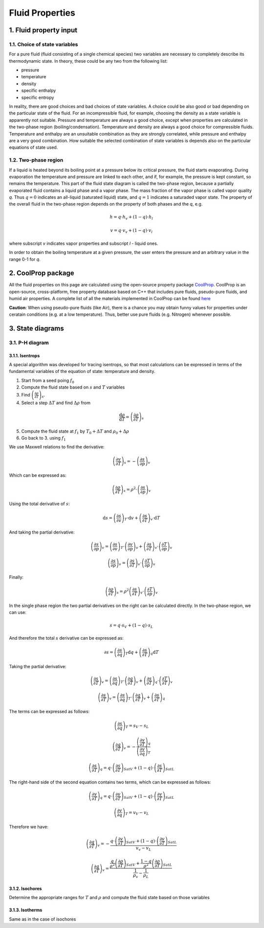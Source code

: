 .. sectnum::
   :suffix: .

================
Fluid Properties
================

--------------------
Fluid property input
--------------------

Choice of state variables
-------------------------

For a pure fluid (fluid consisting of a single chemical species) two variables are necessary to 
completely describe its thermodynamic state. In theory, these could be any two from the following
list:

* pressure
* temperature
* density
* specific enthalpy
* specific entropy

In reality, there are good choices and bad choices of state variables. A choice could be also
good or bad depending on the particular state of the fluid. For an incompressible fluid, for
example, choosing the density as a state variable is apparently not suitable. Pressure and
temperature are always a good choice, except when properties are calculated in the two-phase region
(boiling/condensation). Temperature and density are always a good choice for compressible fluids.
Temperature and enthalpy are an unsuitable combination as they are strongly correlated, while pressure
and enthalpy are a very good combination. How suitable the selected combination of state variables is
depends also on the particular equations of state used. 

Two-phase region
----------------

If a liquid is heated beyond its boiling point at a pressure below its critical pressure, the fluid
starts evaporating. During evaporation the temperature and pressure are linked to each other, and 
if, for example, the pressure is kept constant, so remains the temperature. This part of the fluid state
diagram is called the two-phase region, because a partially evaporated fluid contains a liquid phase and a 
vapor phase. The mass fraction of the vapor phase is called vapor quality *q*. Thus :math:`q = 0` indicates
an all-liquid (saturated liquid) state, and :math:`q = 1` indicates a saturaded vapor state. The property of the
overall fluid in the two-phase region depends on the property of both phases and the *q*, e.g.

.. math::
   h = q \cdot h_v + (1 - q) \cdot h_l
   
   v = q \cdot v_v + (1 - q) \cdot v_l
   
where subscript *v* indicates vapor properties and subscript *l* - liquid ones.

In order to obtain the boiling temperature at a given pressure, the user enters the pressure and an arbitrary
value in the range 0-1 for *q*.

----------------
CoolProp package
----------------

All the fluid properties on this page are calculated using the open-source property 
package `CoolProp <http://www.coolprop.org/>`_. CoolProp is an open-source, 
cross-platform, free property database based on C++ that includes pure fluids, 
pseudo-pure fluids, and humid air properties. A complete list of all the materials
implemented in CoolProp can be found `here <http://www.coolprop.org/FluidInformation.html>`_

**Caution**: When using pseudo-pure fluids (like Air), there is a chance you may obtain funny values
for properties under ceratain conditions (e.g. at a low temperature). Thus, better use pure fluids 
(e.g. Nitrogen) whenever possible.

--------------
State diagrams
--------------

P-H diagram
-----------

Isentrops
~~~~~~~~~

A special algorithm was developed for tracing isentrops, so that most calculations can be expressed in terms
of the fundamental variables of the equation of state: temperature and density.

1. Start from a seed poing :math:`f_0`
2. Compute the fluid state based on :math:`s` and :math:`T` variables
3. Find :math:`\left(\frac{\partial\rho}{\partial T}\right)_{s}`.
4. Select a step :math:`\Delta T` and find :math:`\Delta \rho` from

.. math::
   \frac{\mathrm{d}\rho}{\mathrm{d}T}=\left(\frac{\partial \rho}{\partial T}\right)_{s}

5. Compute the fluid state at :math:`f_1` by :math:`T_0 + \Delta T` and :math:`\rho_0 + \Delta\rho`
6. Go back to 3. using :math:`f_1`

We use Maxwell relations to find the derivative:

.. math::
   \left(\frac{\partial v}{\partial T}\right)_{s}=-\left(\frac{\partial s}{\partial p}\right)_{v}
   
Which can be expressed as:

.. math::
   :name: eq:pfx

   \left(\frac{\partial\rho}{\partial T}\right)_{s}=\rho^2\cdot\left(\frac{\partial s}{\partial p}\right)_{v}


Using the total derivative of :math:`s`:

.. math::
   \mathrm{d}s=\left(\frac{\partial s}{\partial v}\right)_{T}\cdot \mathrm{d}v+\left(\frac{\partial s}{\partial T}\right)_{v}\cdot \mathrm{d}T

And taking the partial derivative:

.. math::
   \left(\frac{\partial s}{\partial p}\right)_{v}=\left(\frac{\partial s}{\partial v}\right)_{T}\cdot\left(\frac{\partial v}{\partial p}\right)_{v}+\left(\frac{\partial s}{\partial T}\right)_{v}\cdot\left(\frac{\partial T}{\partial p}\right)_{v}

   \left(\frac{\partial s}{\partial p}\right)_{v}=\left(\frac{\partial s}{\partial T}\right)_{v}\cdot\left(\frac{\partial T}{\partial p}\right)_{v}


Finally:

.. math::
   \left(\frac{\partial \rho}{\partial T}\right)_{s}=\rho^2\left(\frac{\partial s}{\partial T}\right)_{v}\cdot\left(\frac{\partial T}{\partial p}\right)_{v}


In the single phase region the two partial derivatives on the right can be calculated directly. In the two-phase region, we can use: 

.. math::
   s=q\cdot s_{V}+(1-q)\cdot s_{L}

And therefore the total :math:`s` derivative can be expressed as:

.. math::
   \partial s=\left(\frac{\partial s}{\partial q}\right)_{T}\mathrm{d}q+\left(\frac{\partial s}{\partial T}\right)_{q}\mathrm{d}T

Taking the partial derivative:

.. math::
   \left(\frac{\partial s}{\partial T}\right)_{v}=\left(\frac{\partial s}{\partial q}\right)_{T}\cdot\left(\frac{\partial q}{\partial T}\right)_{v}+\left(\frac{\partial s}{\partial T}\right)_{q}\cdot\left(\frac{\partial T}{\partial T}\right)_{v}
   
   \left(\frac{\partial s}{\partial T}\right)_{v}=\left(\frac{\partial s}{\partial q}\right)_{T}\cdot\left(\frac{\partial q}{\partial T}\right)_{v}+\left(\frac{\partial s}{\partial T}\right)_{q}
 

The terms can be expressed as follows:

.. math::
   \left(\frac{\partial s}{\partial q}\right)_{T}=s_{V}-s_{L}
   
   \left(\frac{\partial q}{\partial T}\right)_{v}=-\frac{\left(\frac{\partial v}{\partial T}\right)_{q}}{\left(\frac{\partial v}{\partial q}\right)_{T}}

   \left(\frac{\partial s}{\partial T}\right)_{q}=q\cdot\left(\frac{\partial s}{\partial T}\right)_{SatV}+\left(1-q\right)\cdot\left(\frac{\partial s}{\partial T}\right)_{SatL}
   
   
The right-hand side of the second equation contains two terms, which can be expressed as follows:

.. math:: 
   \left(\frac{\partial v}{\partial T}\right)_{q}=q\cdot\left(\frac{\partial v}{\partial T}\right)_{SatV}+\left(1-q\right)\cdot\left(\frac{\partial v}{\partial T}\right)_{SatL}

   \left(\frac{\partial v}{\partial q}\right)_{T}=v_{V}-v_{L}

Therefore we have:

.. math:: 
   \left(\frac{\partial q}{\partial T}\right)_{v}=-\frac{q\cdot\left(\frac{\partial v}{\partial T}\right)_{SatV}+\left(1-q\right)\cdot\left(\frac{\partial v}{\partial T}\right)_{SatL}}{v_{v}-v_{L}}
 
   \left(\frac{\partial q}{\partial T}\right)_{v}=\frac{\frac{q}{\rho^{2}}\left(\frac{\partial\rho}{\partial T}\right)_{SatV}+\frac{1-q}{\rho^{2}}\left(\frac{\partial\rho}{\partial T}\right)_{SatL}}{\frac{1}{\rho_{v}}-\frac{1}{\rho_{L}}}   
 


   


Isochores
~~~~~~~~~

Determine the appropriate ranges for :math:`T` and :math:`\rho` and 
compute the fluid state based on those variables

Isotherms
~~~~~~~~~

Same as in the case of isochores